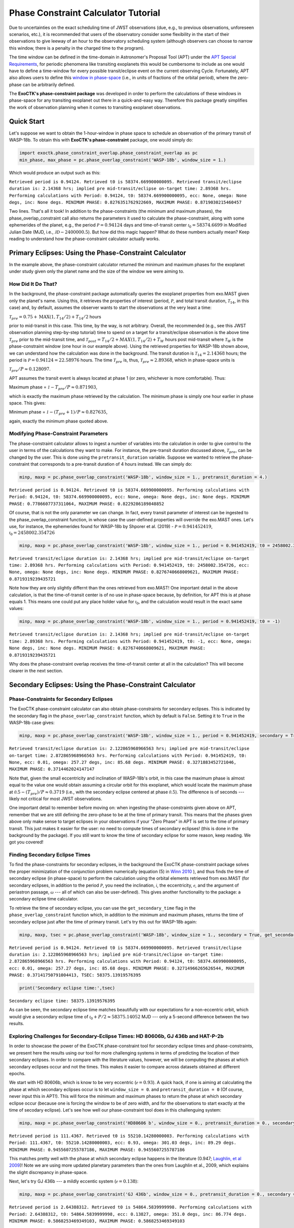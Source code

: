 .. _PhaseConstraintCalculator:

Phase Constraint Calculator Tutorial
====================================

Due to uncertainties on the exact scheduling time of JWST observations (due, e.g., to previous observations, unforeseen scenarios, etc.), it is recommended that users of the observatory consider some flexibility in the start of their observations to give leeway of an hour to the observatory scheduling system (although observers can choose to narrow this window, there is a penalty in the charged time to the program). 

The time window can be defined in the time-domain in Astronomer's Proposal Tool (APT) under the `APT Special Requirements <https://jwst-docs.stsci.edu/jwst-astronomers-proposal-tool-overview/apt-workflow-articles/apt-special-requirements>`_, for periodic phenomena like transiting exoplanets this would be cumbersome to include as one would have to define a time-window for every possible transit/eclipse event on the current observing Cycle. Fortunately, APT also allows users to define this `window in phase-space <https://jwst-docs.stsci.edu/jppom/special-requirements/timing-special-requirements>`_ (i.e., in units of fractions of the orbital period), where the zero-phase can be arbitrarily defined. 

The **ExoCTK's phase-constraint package** was developed in order to perform the calculations of these windows in phase-space for any transiting exoplanet out there in a quick-and-easy way. Therefore this package greatly simplifies the work of observation planning when it comes to transiting exoplanet observations.

Quick Start
-----------
Let's suppose we want to obtain the 1-hour-window in phase space to schedule an observation of the primary transit of WASP-18b. To obtain this with **ExoCTK's phase-constraint** package, one would simply do:

.. code-block:: python

	import exoctk.phase_constraint_overlap.phase_constraint_overlap as pc
	min_phase, max_phase = pc.phase_overlap_constraint('WASP-18b', window_size = 1.)

Which would produce an output such as this: 

``Retrieved period is 0.94124. Retrieved t0 is 58374.669900000095.
Retrieved transit/eclipse duration is: 2.14368 hrs; implied pre mid-transit/eclipse on-target time: 2.89368 hrs.
Performing calculations with Period: 0.94124, t0: 58374.669900000095, ecc: None, omega: None degs, inc: None degs.
MINIMUM PHASE: 0.8276351762922669, MAXIMUM PHASE: 0.8719030215460457``

Two lines. That's all it took! In addition to the phase-constraints (the minimum and maximum phases), the phase_overlap_constraint call also returns the parameters it used to calculate the phase-constraint, along with some ephemerides of the planet, e.g., the period :math:`\mathcal P = 0.94124` days and time-of-transit center :math:`\mathcal {t}_{0} = 58374.6699` in Modified Julian Date (MJD, i.e., :math:`\mathcal JD - 2400000.5`). But how did this magic happen? What do these numbers actually mean? Keep reading to understand how the phase-constraint calculator actually works.

Primary Eclipses: Using the Phase-Constraint Calculator
-------------------------------------------------------
In the example above, the phase-constraint calculator returned the minimum and maximum phases for the exoplanet under study given only the planet name and the size of the window we were aiming to.

How Did It Do That?
~~~~~~~~~~~~~~~~~~~
In the background, the phase-constraint package automatically queries the exoplanet properties from exo.MAST given only the planet's name. Using this, it retrieves the properties of interest (period, :math:`\mathcal P`, and total transit duration, :math:`\mathcal {T}_{14}`, in this case) and, by default, assumes the observer wants to start the observations at the very least a time:

:math:`\mathcal {T}_{pre} = 0.75 + \textrm{MAX}(1, {T}_{14}/2) + {T}_{14}/2` hours

prior to mid-transit in this case. This time, by the way, is not arbitrary. Overall, the recommended (e.g., see this JWST observation planning step-by-step tutorial) time to spend on a target for a transit/eclipse observation is the above time :math:`\mathcal T_{pre}` prior to the mid-transit time, and :math:`\mathcal {T}_{post} = {T}_{14}/2 + MAX(1, {T}_{14}/2) + {T}_{W}` hours post mid-transit where :math:`\mathcal {T}_{W}` is the phase-constraint window (one hour in our example above). Using the retrieved properties for WASP-18b shown above, we can understand how the calculation was done in the background. The transit duration is :math:`\mathcal {T}_{14} = 2.14368` hours; the period is :math:`\mathcal P = 0.94124 = 22.58976` hours. The time :math:`\mathcal {T}_{pre}` is, thus, :math:`\mathcal {T}_{pre}\approx 2.89368`, which in phase-space units is

:math:`\mathcal {T}_{pre}/P \approx 0.128097`.

APT assumes the transit event is always located at phase 1 (or zero, whichever is more comfortable). Thus:

Maximum phase = :math:`\mathcal 1 - {T}_{pre}/P \approx 0.871903`,

which is exactly the maximum phase retrieved by the calculation. The minimum phase is simply one hour earlier in phase space. This gives:

Minimum phase = :math:`\mathcal 1 - ({T}_{pre}+1)/P \approx 0.827635`,

again, exactly the minimum phase quoted above.

Modifying Phase-Constraint Parameters
~~~~~~~~~~~~~~~~~~~~~~~~~~~~~~~~~~~~~
The phase-constraint calculator allows to ingest a number of variables into the calculation in order to give control to the user in terms of the calculations they want to make. For instance, the pre-transit duration discussed above, :math:`\mathcal T_{pre}`, can be changed by the user. This is done using the ``pretransit_duration`` variable. Suppose we wanted to retrieve the phase-constraint that corresponds to a pre-transit duration of 4 hours instead. We can simply do:

.. code-block:: python

	minp, maxp = pc.phase_overlap_constraint('WASP-18b', window_size = 1., pretransit_duration = 4.)


``Retrieved period is 0.94124. Retrieved t0 is 58374.669900000095.
Performing calculations with Period: 0.94124, t0: 58374.669900000095, ecc: None, omega: None degs, inc: None degs.
MINIMUM PHASE: 0.7786607737311064, MAXIMUM PHASE: 0.8229286189848852``

Of course, that is not the only parameter we can change. In fact, every transit parameter of interest can be ingested to the phase_overlap_constraint function, in whose case the user-defined properties will override the exo.MAST ones. Let's use, for instance, the ephemerides found for WASP-18b by Shporer et al. (2019) - :math:`\mathcal P = 0.941452419`, :math:`\mathcal {t}_{0} = 2458002.354726`

.. code-block:: python

	minp, maxp = pc.phase_overlap_constraint('WASP-18b', window_size = 1., period = 0.941452419, t0 = 2458002.354726)

``Retrieved transit/eclipse duration is: 2.14368 hrs; implied pre mid-transit/eclipse on-target time: 2.89368 hrs.
Performing calculations with Period: 0.941452419, t0: 2458002.354726, ecc: None, omega: None degs, inc: None degs.
MINIMUM PHASE: 0.8276740668009621, MAXIMUM PHASE: 0.8719319239435721``

Note how they are only slightly differnt than the ones retrieved from exo.MAST! One important detail in the above calculation, is that the time-of-transit center is of no use in phase-space because, by definition, for APT this is at phase equals 1. This means one could put any place holder value for :math:`\mathcal {t}_{0}`, and the calculation would result in the exact same values:

.. code-block:: python 

	minp, maxp = pc.phase_overlap_constraint('WASP-18b', window_size = 1., period = 0.941452419, t0 = -1)

``Retrieved transit/eclipse duration is: 2.14368 hrs; implied pre mid-transit/eclipse on-target time: 2.89368 hrs.
Performing calculations with Period: 0.941452419, t0: -1, ecc: None, omega: None degs, inc: None degs.
MINIMUM PHASE: 0.8276740668009621, MAXIMUM PHASE: 0.8719319239435721``

Why does the phase-constraint overlap receives the time-of-transit center at all in the calculation? This will become clearer in the next section.

Secondary Eclipses: Using the Phase-Constraint Calculator
---------------------------------------------------------

Phase-Constraints for Secondary Eclipses
~~~~~~~~~~~~~~~~~~~~~~~~~~~~~~~~~~~~~~~~
The ExoCTK phase-constraint calculator can also obtain phase-constraints for secondary eclipses. This is indicated by the secondary flag in the ``phase_overlap_constraint`` function, which by default is ``False``. Setting it to ``True`` in the WASP-18b case gives:

.. code-block:: python

	minp, maxp = pc.phase_overlap_constraint('WASP-18b', window_size = 1., period = 0.941452419, secondary = True)

``Retrieved transit/eclipse duration is: 2.122865968966563 hrs; implied pre mid-transit/eclipse on-target time: 2.872865968966563 hrs.
Performing calculations with Period: 0.941452419, t0: None, ecc: 0.01, omega: 257.27 degs, inc: 85.68 degs.
MINIMUM PHASE: 0.3271883452721046, MAXIMUM PHASE: 0.3714462024147147``


Note that, given the small eccentricity and inclination of WASP-18b's orbit, in this case the maximum phase is almost equal to the value one would obtain assuming a circular orbit for this exoplanet, which would locate the maximum phase at :math:`\mathcal 0.5 - ({T}_{pre})/P \approx 0.3719` (i.e., with the secondary eclipse centered at phase :math:`\mathcal 0.5`). The difference is of seconds --- likely not critical for most JWST observations.

One important detail to remember before moving on: when ingesting the phase-constraints given above on APT, remember that we are still defining the zero-phase to be at the time of primary transit. This means that the phases given above only make sense to target eclipses in your observations if your "Zero Phase" in APT is set to the time of primary transit. This just makes it easier for the user: no need to compute times of secondary eclipses! (this is done in the background by the package). If you still want to know the time of secondary eclipse for some reason, keep reading. We got you covered!

Finding Secondary Eclipse Times
~~~~~~~~~~~~~~~~~~~~~~~~~~~~~~~
To find the phase-constraints for secondary eclipses, in the background the ExoCTK phase-constraint package solves the proper minimization of the conjunction problem numerically (equation (5) in `Winn 2010 <https://arxiv.org/pdf/1001.2010v5.pdf>`_ ), and thus finds the time of secondary eclipse (in phase-space) to perform the calculation using the orbital elements retrieved from exo.MAST (for secondary eclipses, in addition to the period :math:`\mathcal P`, you need the inclination, :math:`\mathcal i`, the eccentricity, :math:`\mathcal e`, and the argument of periastron passage, :math:`\mathcal \omega` --- all of which can also be user-defined). This gives another functionality to the package: a secondary eclipse time calculator.

To retrieve the time of secondary eclipse, you can use the ``get_secondary_time`` flag in the ``phase_overlap_constraint`` function which, in addition to the minimum and maximum phases, returns the time of secondary eclipse just after the time of primary transit. Let's try this out for WASP-18b again:

.. code-block:: python

	minp, maxp, tsec = pc.phase_overlap_constraint('WASP-18b', window_size = 1., secondary = True, get_secondary_time = True)


``Retrieved period is 0.94124. Retrieved t0 is 58374.669900000095.
Retrieved transit/eclipse duration is: 2.122865968966563 hrs; implied pre mid-transit/eclipse on-target time: 2.872865968966563 hrs.
Performing calculations with Period: 0.94124, t0: 58374.669900000095, ecc: 0.01, omega: 257.27 degs, inc: 85.68 degs.
MINIMUM PHASE: 0.32714966265626544, MAXIMUM PHASE: 0.37141750791004413, TSEC: 58375.13919576395``

.. code-block:: python

	print('Secondary eclipse time:',tsec)

``Secondary eclipse time: 58375.13919576395``

As can be seen, the secondary eclipse time matches beautifully with our expectations for a non-eccentric orbit, which would give a secondary eclipse time of :math:`\mathcal {t}_{0} + P/2 \approx 58375.14052` MJD --- only a 5-second difference between the two results.

Exploring Challenges for Secondary-Eclipse Times: HD 80606b, GJ 436b and HAT-P-2b
~~~~~~~~~~~~~~~~~~~~~~~~~~~~~~~~~~~~~~~~~~~~~~~~~~~~~~~~~~~~~~~~~~~~~~~~~~~~~~~~~

In order to showcase the power of the ExoCTK phase-constraint tool for secondary eclipse times and phase-constraints, we present here the results using our tool for more challenging systems in terms of predicting the location of their secondary eclipses. In order to compare with the literature values, however, we will be computing the phases at which secondary eclipses occur and not the times. This makes it easier to compare across datasets obtained at different epochs.

We start with HD 80606b, which is know to be very eccentric (:math:`\mathcal e=0.93`). A quick hack, if one is aiming at calculating the phase at which secondary eclipses occur is to let ``window_size = 0``. and ``pretransit_duration = 0`` (Of course, never input this in APT!). This will force the minimum and maximum phases to return the phase at which secondary eclipse occur (because one is forcing the window to be of zero width, and for the observations to start exactly at the time of secodary eclipse). Let's see how well our phase-constraint tool does in this challenguing system:

.. code-block:: python

	minp, maxp = pc.phase_overlap_constraint('HD80606 b', window_size = 0., pretransit_duration = 0., secondary = True)

``Retrieved period is 111.4367. Retrieved t0 is 55210.14280000003.
Performing calculations with Period: 111.4367, t0: 55210.14280000003, ecc: 0.93, omega: 301.03 degs, inc: 89.29 degs.
MINIMUM PHASE: 0.9455607255787186, MAXIMUM PHASE: 0.9455607255787186``

This matches pretty well with the phase at which secondary eclipse happens in the literature (0.947; `Laughlin, et al 2009 <https://www.nature.com/articles/nature07649>`_)! Note we are using more updated planetary parameters than the ones from Laughlin et al., 2009, which explains the slight discrepancy in phase-space.

Next, let's try GJ 436b --- a mildly eccentic system (:math:`\mathcal e = 0.138`):

.. code-block:: python

	minp, maxp = pc.phase_overlap_constraint('GJ 436b', window_size = 0., pretransit_duration = 0., secondary = True)

``Retrieved period is 2.64388312. Retrieved t0 is 54864.5839999998.
Performing calculations with Period: 2.64388312, t0: 54864.5839999998, ecc: 0.13827, omega: 351.0 degs, inc: 86.774 degs.
MINIMUM PHASE: 0.5868253469349103, MAXIMUM PHASE: 0.5868253469349103``

Woah! Excellent agreement with `Stevenson et al. (2010) <https://ui.adsabs.harvard.edu/abs/2010Natur.464.1161S/abstract>`_, where the secondary eclipse phase is at :math:`\mathcal 0.5868 +/- 0.0003`. Finally, let's give the tool a shot with HAT-P-2b (:math:`\mathcal e=0.517`):

.. code-block:: python

	minp, maxp = pc.phase_overlap_constraint('HAT-P-2b', window_size = 0., pretransit_duration = 0., secondary = True)

``Retrieved period is 5.6335158. Retrieved t0 is 55288.349100000225.
Performing calculations with Period: 5.6335158, t0: 55288.349100000225, ecc: 0.5172, omega: 188.01 degs, inc: 86.16 degs.
MINIMUM PHASE: 0.1876234349401976, MAXIMUM PHASE: 0.1876234349401976``

Once again: beautiful agreement with de `Wit et al. (2017) <https://iopscience.iop.org/article/10.3847/2041-8213/836/2/L17/pdf>`_, where the secondary eclipse phase happens at 0.187.

